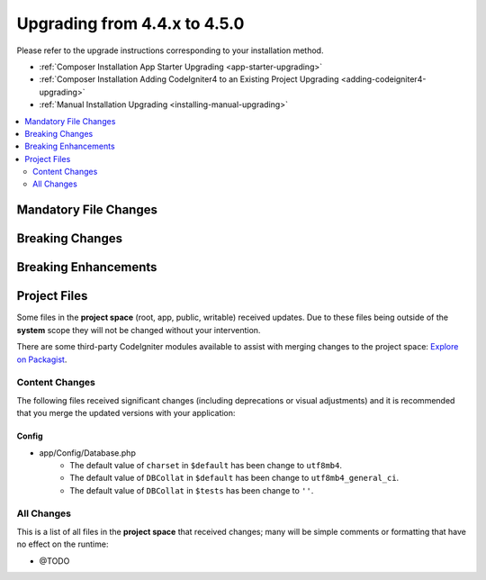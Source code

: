 #############################
Upgrading from 4.4.x to 4.5.0
#############################

Please refer to the upgrade instructions corresponding to your installation method.

- :ref:`Composer Installation App Starter Upgrading <app-starter-upgrading>`
- :ref:`Composer Installation Adding CodeIgniter4 to an Existing Project Upgrading <adding-codeigniter4-upgrading>`
- :ref:`Manual Installation Upgrading <installing-manual-upgrading>`

.. contents::
    :local:
    :depth: 2

Mandatory File Changes
**********************

Breaking Changes
****************

Breaking Enhancements
*********************

Project Files
*************

Some files in the **project space** (root, app, public, writable) received updates. Due to
these files being outside of the **system** scope they will not be changed without your intervention.

There are some third-party CodeIgniter modules available to assist with merging changes to
the project space: `Explore on Packagist <https://packagist.org/explore/?query=codeigniter4%20updates>`_.

Content Changes
===============

The following files received significant changes (including deprecations or visual adjustments)
and it is recommended that you merge the updated versions with your application:

Config
------

- app/Config/Database.php
    - The default value of ``charset`` in ``$default`` has been change to ``utf8mb4``.
    - The default value of ``DBCollat`` in ``$default`` has been change to ``utf8mb4_general_ci``.
    - The default value of ``DBCollat`` in ``$tests`` has been change to ``''``.

All Changes
===========

This is a list of all files in the **project space** that received changes;
many will be simple comments or formatting that have no effect on the runtime:

- @TODO
